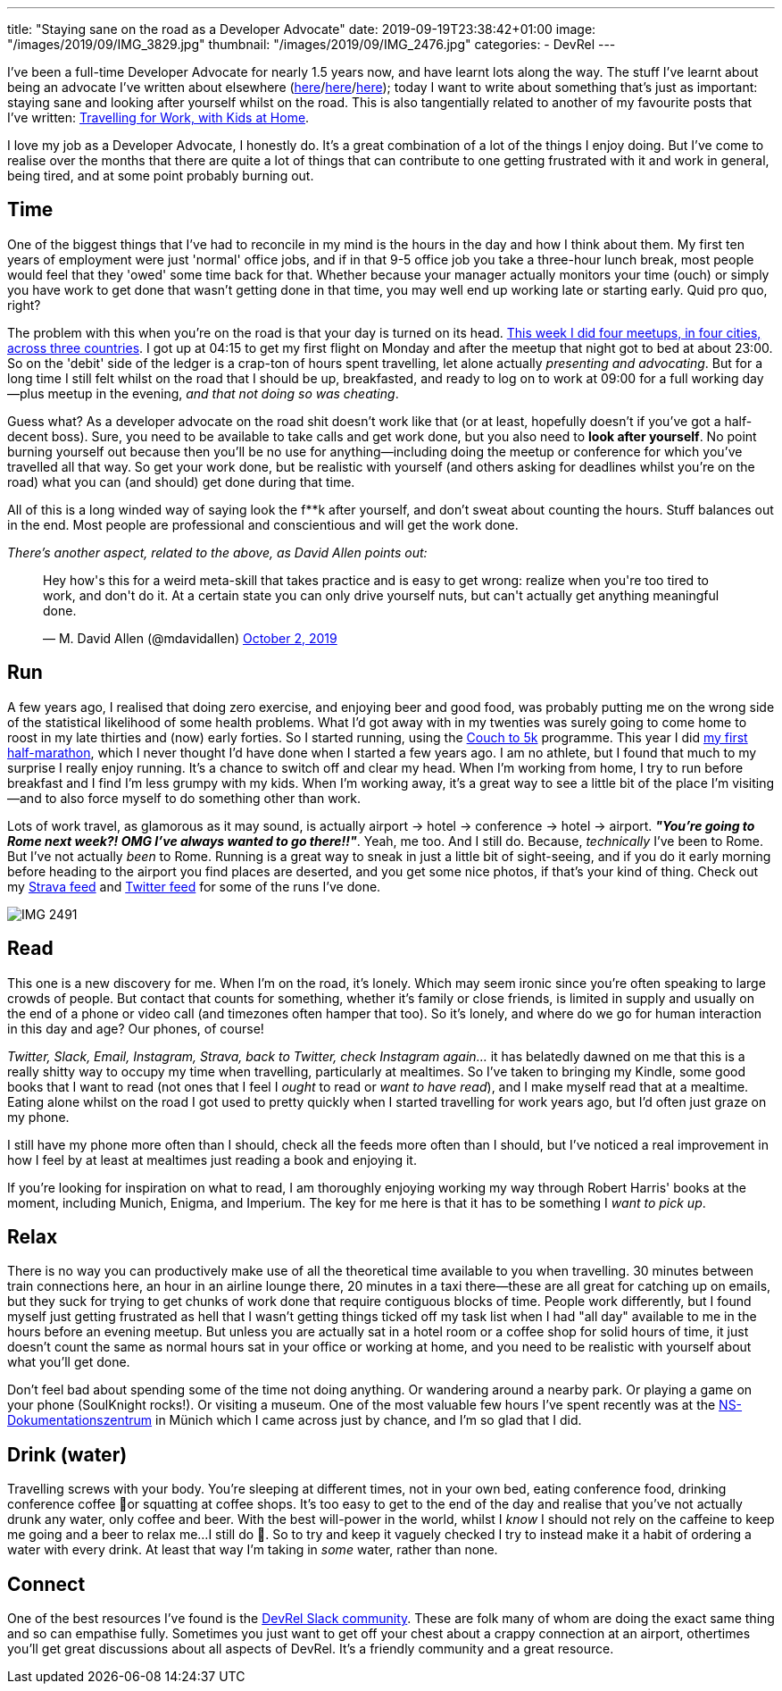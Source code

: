 ---
title: "Staying sane on the road as a Developer Advocate"
date: 2019-09-19T23:38:42+01:00
image: "/images/2019/09/IMG_3829.jpg"
thumbnail: "/images/2019/09/IMG_2476.jpg"
categories:
- DevRel
---

I've been a full-time Developer Advocate for nearly 1.5 years now, and have learnt lots along the way. The stuff I've learnt about being an advocate I've written about elsewhere (link:/2018/12/19/quick-thoughts-on-not-writing-a-crap-abstract/[here]/link:/2019/03/19/quick-thoughts-on-not-making-a-crap-slide-deck/[here]/link:/2019/03/01/preparing-a-new-talk/[here]); today I want to write about something that's just as important: staying sane and looking after yourself whilst on the road. This is also tangentially related to another of my favourite posts that I've written: link:/2019/02/09/travelling-for-work-with-kids-at-home/[Travelling for Work, with Kids at Home].

I love my job as a Developer Advocate, I honestly do. It's a great combination of a lot of the things I enjoy doing. But I've come to realise over the months that there are quite a lot of things that can contribute to one getting frustrated with it and work in general, being tired, and at some point probably burning out. 

== Time

One of the biggest things that I've had to reconcile in my mind is the hours in the day and how I think about them. My first ten years of employment were just 'normal' office jobs, and if in that 9-5 office job you take a three-hour lunch break, most people would feel that they 'owed' some time back for that. Whether because your manager actually monitors your time (ouch) or simply you have work to get done that wasn't getting done in that time, you may well end up working late or starting early. Quid pro quo, right? 

The problem with this when you're on the road is that your day is turned on its head. link:/2019/09/02/where-ill-be-on-the-road-for-the-remainder-of-2019/[This week I did four meetups, in four cities, across three countries]. I got up at 04:15 to get my first flight on Monday and after the meetup that night got to bed at about 23:00. So on the 'debit' side of the ledger is a crap-ton of hours spent travelling, let alone actually _presenting and advocating_. But for a long time I still felt whilst on the road that I should be up, breakfasted, and ready to log on to work at 09:00 for a full working day—plus meetup in the evening, _and that not doing so was cheating_. 

Guess what? As a developer advocate on the road shit doesn't work like that (or at least, hopefully doesn't if you've got a half-decent boss). Sure, you need to be available to take calls and get work done, but you also need to *look after yourself*. No point burning yourself out because then you'll be no use for anything—including doing the meetup or conference for which you've travelled all that way. So get your work done, but be realistic with yourself (and others asking for deadlines whilst you're on the road) what you can (and should) get done during that time. 

All of this is a long winded way of saying look the f**k after yourself, and don't sweat about counting the hours. Stuff balances out in the end. Most people are professional and conscientious and will get the work done. 

_There's another aspect, related to the above, as David Allen points out:_

++++
<blockquote class="twitter-tweet"><p lang="en" dir="ltr">Hey how&#39;s this for a weird meta-skill that takes practice and is easy to get wrong: realize when you&#39;re too tired to work, and don&#39;t do it. At a certain state you can only drive yourself nuts, but can&#39;t actually get anything meaningful done.</p>&mdash; M. David Allen (@mdavidallen) <a href="https://twitter.com/mdavidallen/status/1179473400659619842?ref_src=twsrc%5Etfw">October 2, 2019</a></blockquote> <script async src="https://platform.twitter.com/widgets.js" charset="utf-8"></script>
++++

== Run

A few years ago, I realised that doing zero exercise, and enjoying beer and good food, was probably putting me on the wrong side of the statistical likelihood of some health problems. What I'd got away with in my twenties was surely going to come home to roost in my late thirties and (now) early forties. So I started running, using the https://www.nhs.uk/live-well/exercise/couch-to-5k-week-by-week/[Couch to 5k] programme. This year I did https://twitter.com/rmoff/status/1150381872154927104[my first half-marathon], which I never thought I'd have done when I started a few years ago. I am no athlete, but I found that much to my surprise I really enjoy running. It's a chance to switch off and clear my head. When I'm working from home, I try to run before breakfast and I find I'm less grumpy with my kids. When I'm working away, it's a great way to see a little bit of the place I'm visiting—and to also force myself to do something other than work. 

Lots of work travel, as glamorous as it may sound, is actually airport -> hotel -> conference -> hotel -> airport. _**"You're going to Rome next week?! OMG I've always wanted to go there!!"**_. Yeah, me too. And I still do. Because, _technically_ I've been to Rome. But I've not actually _been_ to Rome. Running is a great way to sneak in just a little bit of sight-seeing, and if you do it early morning before heading to the airport you find places are deserted, and you get some nice photos, if that's your kind of thing. Check out my https://www.strava.com/athletes/10250052[Strava feed] and https://twitter.com/search?q=rmoff%20%22good%20morning%22&f=live[Twitter feed] for some of the runs I've done. 

image::/images/2019/09/IMG_2491.jpg[]

== Read

This one is a new discovery for me. When I'm on the road, it's lonely. Which may seem ironic since you're often speaking to large crowds of people. But contact that counts for something, whether it's family or close friends, is limited in supply and usually on the end of a phone or video call (and timezones often hamper that too). So it's lonely, and where do we go for human interaction in this day and age? Our phones, of course! 

_Twitter, Slack, Email, Instagram, Strava, back to Twitter, check Instagram again…_ it has belatedly dawned on me that this is a really shitty way to occupy my time when travelling, particularly at mealtimes. So I've taken to bringing my Kindle, some good books that I want to read (not ones that I feel I _ought_ to read or _want to have read_), and I make myself read that at a mealtime. Eating alone whilst on the road I got used to pretty quickly when I started travelling for work years ago, but I'd often just graze on my phone. 

I still have my phone more often than I should, check all the feeds more often than I should, but I've noticed a real improvement in how I feel by at least at mealtimes just reading a book and enjoying it. 

If you're looking for inspiration on what to read, I am thoroughly enjoying working my way through Robert Harris' books at the moment, including Munich, Enigma, and Imperium. The key for me here is that it has to be something I _want to pick up_.

== Relax 

There is no way you can productively make use of all the theoretical time available to you when travelling. 30 minutes between train connections here, an hour in an airline lounge there, 20 minutes in a taxi there—these are all great for catching up on emails, but they suck for trying to get chunks of work done that require contiguous blocks of time. People work differently, but I found myself just getting frustrated as hell that I wasn't getting things ticked off my task list when I had "all day" available to me in the hours before an evening meetup. But unless you are actually sat in a hotel room or a coffee shop for solid hours of time, it just doesn't count the same as normal hours sat in your office or working at home, and you need to be realistic with yourself about what you'll get done. 

Don't feel bad about spending some of the time not doing anything. Or wandering around a nearby park. Or playing a game on your phone (SoulKnight rocks!). Or visiting a museum. One of the most valuable few hours I've spent recently was at the https://www.ns-dokuzentrum-muenchen.de/home/[NS-Dokumentationszentrum] in Münich which I came across just by chance, and I'm so glad that I did. 


== Drink (water)

Travelling screws with your body. You're sleeping at different times, not in your own bed, eating conference food, drinking conference coffee 🤮or squatting at coffee shops. It's too easy to get to the end of the day and realise that you've not actually drunk any water, only coffee and beer. With the best will-power in the world, whilst I _know_ I should not rely on the caffeine to keep me going and a beer to relax me…I still do 🤷. So to try and keep it vaguely checked I try to instead make it a habit of ordering a water with every drink. At least that way I'm taking in _some_ water, rather than none. 

== Connect

One of the best resources I've found is the https://devrelcollective.fun/[DevRel Slack community]. These are folk many of whom are doing the exact same thing and so can empathise fully. Sometimes you just want to get off your chest about a crappy connection at an airport, othertimes you'll get great discussions about all aspects of DevRel. It's a friendly community and a great resource. 